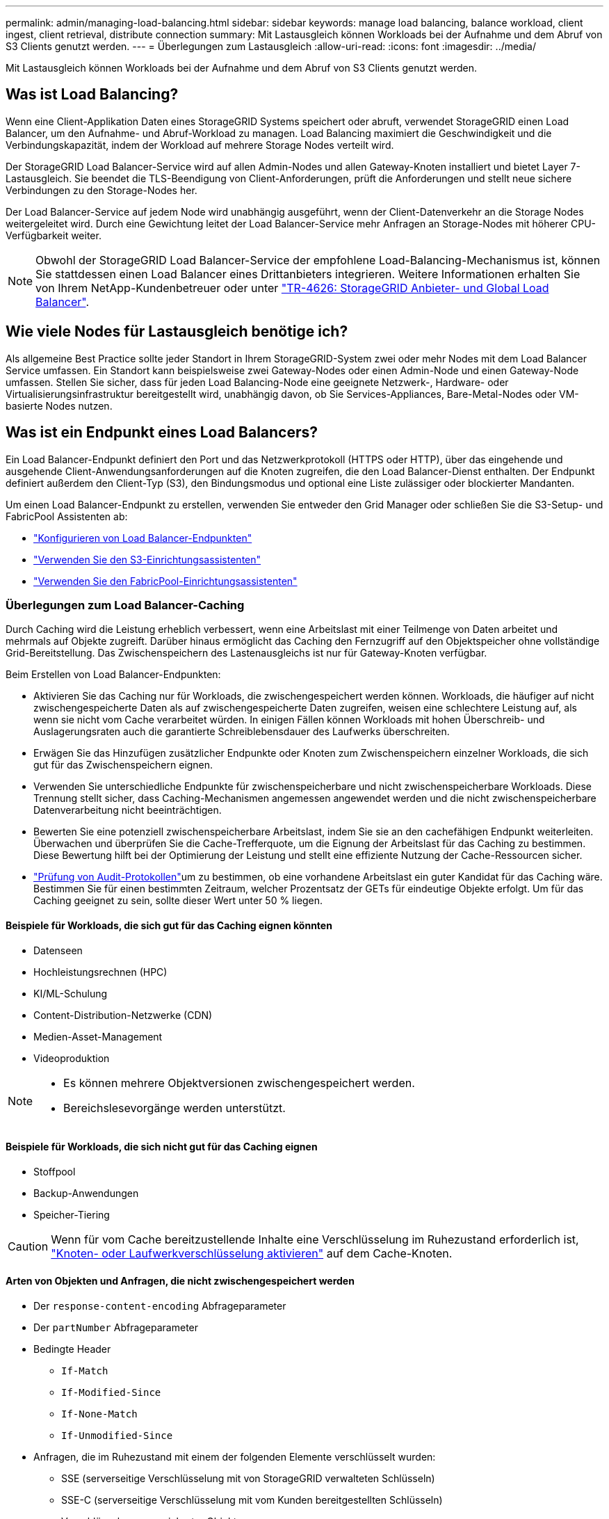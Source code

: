 ---
permalink: admin/managing-load-balancing.html 
sidebar: sidebar 
keywords: manage load balancing, balance workload, client ingest, client retrieval, distribute connection 
summary: Mit Lastausgleich können Workloads bei der Aufnahme und dem Abruf von S3 Clients genutzt werden. 
---
= Überlegungen zum Lastausgleich
:allow-uri-read: 
:icons: font
:imagesdir: ../media/


[role="lead"]
Mit Lastausgleich können Workloads bei der Aufnahme und dem Abruf von S3 Clients genutzt werden.



== Was ist Load Balancing?

Wenn eine Client-Applikation Daten eines StorageGRID Systems speichert oder abruft, verwendet StorageGRID einen Load Balancer, um den Aufnahme- und Abruf-Workload zu managen. Load Balancing maximiert die Geschwindigkeit und die Verbindungskapazität, indem der Workload auf mehrere Storage Nodes verteilt wird.

Der StorageGRID Load Balancer-Service wird auf allen Admin-Nodes und allen Gateway-Knoten installiert und bietet Layer 7-Lastausgleich. Sie beendet die TLS-Beendigung von Client-Anforderungen, prüft die Anforderungen und stellt neue sichere Verbindungen zu den Storage-Nodes her.

Der Load Balancer-Service auf jedem Node wird unabhängig ausgeführt, wenn der Client-Datenverkehr an die Storage Nodes weitergeleitet wird. Durch eine Gewichtung leitet der Load Balancer-Service mehr Anfragen an Storage-Nodes mit höherer CPU-Verfügbarkeit weiter.


NOTE: Obwohl der StorageGRID Load Balancer-Service der empfohlene Load-Balancing-Mechanismus ist, können Sie stattdessen einen Load Balancer eines Drittanbieters integrieren. Weitere Informationen erhalten Sie von Ihrem NetApp-Kundenbetreuer oder unter https://fieldportal.netapp.com/content/2666394["TR-4626: StorageGRID Anbieter- und Global Load Balancer"^].



== Wie viele Nodes für Lastausgleich benötige ich?

Als allgemeine Best Practice sollte jeder Standort in Ihrem StorageGRID-System zwei oder mehr Nodes mit dem Load Balancer Service umfassen. Ein Standort kann beispielsweise zwei Gateway-Nodes oder einen Admin-Node und einen Gateway-Node umfassen. Stellen Sie sicher, dass für jeden Load Balancing-Node eine geeignete Netzwerk-, Hardware- oder Virtualisierungsinfrastruktur bereitgestellt wird, unabhängig davon, ob Sie Services-Appliances, Bare-Metal-Nodes oder VM-basierte Nodes nutzen.



== Was ist ein Endpunkt eines Load Balancers?

Ein Load Balancer-Endpunkt definiert den Port und das Netzwerkprotokoll (HTTPS oder HTTP), über das eingehende und ausgehende Client-Anwendungsanforderungen auf die Knoten zugreifen, die den Load Balancer-Dienst enthalten. Der Endpunkt definiert außerdem den Client-Typ (S3), den Bindungsmodus und optional eine Liste zulässiger oder blockierter Mandanten.

Um einen Load Balancer-Endpunkt zu erstellen, verwenden Sie entweder den Grid Manager oder schließen Sie die S3-Setup- und FabricPool Assistenten ab:

* link:configuring-load-balancer-endpoints.html["Konfigurieren von Load Balancer-Endpunkten"]
* link:use-s3-setup-wizard-steps.html["Verwenden Sie den S3-Einrichtungsassistenten"]
* link:../fabricpool/use-fabricpool-setup-wizard-steps.html["Verwenden Sie den FabricPool-Einrichtungsassistenten"]




=== Überlegungen zum Load Balancer-Caching

Durch Caching wird die Leistung erheblich verbessert, wenn eine Arbeitslast mit einer Teilmenge von Daten arbeitet und mehrmals auf Objekte zugreift.  Darüber hinaus ermöglicht das Caching den Fernzugriff auf den Objektspeicher ohne vollständige Grid-Bereitstellung.  Das Zwischenspeichern des Lastenausgleichs ist nur für Gateway-Knoten verfügbar.

Beim Erstellen von Load Balancer-Endpunkten:

* Aktivieren Sie das Caching nur für Workloads, die zwischengespeichert werden können.  Workloads, die häufiger auf nicht zwischengespeicherte Daten als auf zwischengespeicherte Daten zugreifen, weisen eine schlechtere Leistung auf, als wenn sie nicht vom Cache verarbeitet würden.  In einigen Fällen können Workloads mit hohen Überschreib- und Auslagerungsraten auch die garantierte Schreiblebensdauer des Laufwerks überschreiten.
* Erwägen Sie das Hinzufügen zusätzlicher Endpunkte oder Knoten zum Zwischenspeichern einzelner Workloads, die sich gut für das Zwischenspeichern eignen.
* Verwenden Sie unterschiedliche Endpunkte für zwischenspeicherbare und nicht zwischenspeicherbare Workloads.  Diese Trennung stellt sicher, dass Caching-Mechanismen angemessen angewendet werden und die nicht zwischenspeicherbare Datenverarbeitung nicht beeinträchtigen.
* Bewerten Sie eine potenziell zwischenspeicherbare Arbeitslast, indem Sie sie an den cachefähigen Endpunkt weiterleiten.  Überwachen und überprüfen Sie die Cache-Trefferquote, um die Eignung der Arbeitslast für das Caching zu bestimmen.  Diese Bewertung hilft bei der Optimierung der Leistung und stellt eine effiziente Nutzung der Cache-Ressourcen sicher.
* link:../audit/index.html["Prüfung von Audit-Protokollen"]um zu bestimmen, ob eine vorhandene Arbeitslast ein guter Kandidat für das Caching wäre.  Bestimmen Sie für einen bestimmten Zeitraum, welcher Prozentsatz der GETs für eindeutige Objekte erfolgt.  Um für das Caching geeignet zu sein, sollte dieser Wert unter 50 % liegen.




==== Beispiele für Workloads, die sich gut für das Caching eignen könnten

* Datenseen
* Hochleistungsrechnen (HPC)
* KI/ML-Schulung
* Content-Distribution-Netzwerke (CDN)
* Medien-Asset-Management
* Videoproduktion


[NOTE]
====
* Es können mehrere Objektversionen zwischengespeichert werden.
* Bereichslesevorgänge werden unterstützt.


====


==== Beispiele für Workloads, die sich nicht gut für das Caching eignen

* Stoffpool
* Backup-Anwendungen
* Speicher-Tiering



CAUTION: Wenn für vom Cache bereitzustellende Inhalte eine Verschlüsselung im Ruhezustand erforderlich ist, https://docs.netapp.com/us-en/storagegrid-appliances/installconfig/optional-enabling-node-encryption.html["Knoten- oder Laufwerkverschlüsselung aktivieren"^] auf dem Cache-Knoten.



==== Arten von Objekten und Anfragen, die nicht zwischengespeichert werden

* Der `response-content-encoding` Abfrageparameter
* Der `partNumber` Abfrageparameter
* Bedingte Header
+
** `If-Match`
** `If-Modified-Since`
** `If-None-Match`
** `If-Unmodified-Since`


* Anfragen, die im Ruhezustand mit einem der folgenden Elemente verschlüsselt wurden:
+
** SSE (serverseitige Verschlüsselung mit von StorageGRID verwalteten Schlüsseln)
** SSE-C (serverseitige Verschlüsselung mit vom Kunden bereitgestellten Schlüsseln)
** Verschlüsselung gespeicherter Objekte




Alle nicht zwischengespeicherten Anfragen werden an einen Upstream-LDR weitergeleitet, als wäre der Cache nicht aktiviert.

.Verwandte Informationen
* link:../troubleshoot/troubleshooting-load-balancer-caching.html["Fehlerbehebung beim Load Balancer-Caching"]
* Weitere Informationen zum Load Balancer-Caching erhalten Sie beim technischen Support.




=== Überlegungen zum Port

Der Port für einen Load Balancer-Endpunkt ist für den ersten erstellten Endpunkt standardmäßig auf 10433 gesetzt. Sie können jedoch einen beliebigen nicht verwendeten externen Port zwischen 1 und 65535 angeben. Wenn Sie Port 80 oder 443 verwenden, verwendet der Endpunkt nur den Load Balancer-Dienst auf Gateway-Nodes. Diese Ports sind für Admin-Nodes reserviert. Wenn Sie denselben Port für mehr als einen Endpunkt verwenden, müssen Sie für jeden Endpunkt einen anderen Bindungsmodus angeben.

Von anderen Grid-Diensten verwendete Ports sind nicht zulässig. Sehen link:../network/internal-grid-node-communications.html#storagegrid-internal-ports["Interne StorageGRID-Ports"] .



=== Überlegungen zum Netzwerkprotokoll

In den meisten Fällen sollte für die Verbindungen zwischen Client-Anwendungen und StorageGRID die TLS-Verschlüsselung (Transport Layer Security) verwendet werden. Eine Verbindung mit StorageGRID ohne TLS-Verschlüsselung wird unterstützt, aber nicht empfohlen, insbesondere in Produktionsumgebungen. Wenn Sie das Netzwerkprotokoll für den StorageGRID Load Balancer-Endpunkt auswählen, sollten Sie *HTTPS* auswählen.



=== Überlegungen für Load Balancer-Endpunktzertifikate

Wenn Sie *HTTPS* als Netzwerkprotokoll für den Load Balancer-Endpunkt auswählen, müssen Sie ein Sicherheitszertifikat angeben. Beim Erstellen des Load Balancer-Endpunkts können Sie eine der folgenden drei Optionen verwenden:

* *Laden Sie ein signiertes Zertifikat hoch (empfohlen)*. Dieses Zertifikat kann entweder von einer öffentlich vertrauenswürdigen oder einer privaten Zertifizierungsstelle (CA) signiert werden. Die Verwendung eines öffentlich vertrauenswürdigen CA-Serverzertifikats zum Sichern der Verbindung ist die beste Methode. Im Gegensatz zu generierten Zertifikaten können von einer CA signierte Zertifikate unterbrechungsfrei gedreht werden, was dazu beitragen kann, Ablaufprobleme zu vermeiden.
+
Sie müssen die folgenden Dateien abrufen, bevor Sie den Load Balancer-Endpunkt erstellen:

+
** Die Zertifikatdatei des benutzerdefinierten Servers.
** Die Datei mit dem privaten Schlüssel des benutzerdefinierten Serverzertifikats.
** Optional ein CA-Bündel der Zertifikate jeder zwischengeschalteten Zertifizierungsstelle.


* *Generieren Sie ein selbst signiertes Zertifikat*.
* *Verwenden Sie das globale StorageGRID S3-Zertifikat*. Sie müssen eine benutzerdefinierte Version dieses Zertifikats hochladen oder generieren, bevor Sie es für den Load Balancer-Endpunkt auswählen können. Siehe link:../admin/configuring-custom-server-certificate-for-storage-node.html["Konfigurieren Sie S3-API-Zertifikate"].




==== Welche Werte brauche ich?

Zum Erstellen des Zertifikats müssen Sie alle Domänennamen und IP-Adressen kennen, die S3-Client-Anwendungen für den Zugriff auf den Endpunkt verwenden.

Der Eintrag *Subject DN* (Distinguished Name) für das Zertifikat muss den vollständig qualifizierten Domänennamen enthalten, den die Client-Anwendung für StorageGRID verwendet. Beispiel:

[listing]
----
Subject DN: /C=Country/ST=State/O=Company,Inc./CN=s3.storagegrid.example.com
----
Bei Bedarf kann das Zertifikat Platzhalter verwenden, um die vollständig qualifizierten Domänennamen aller Admin-Nodes und Gateway-Nodes darzustellen, auf denen der Load Balancer-Dienst ausgeführt wird. Zum Beispiel `*.storagegrid._example_.com` verwendet den Platzhalter * für `adm1.storagegrid._example_.com` und `gn1.storagegrid._example_.com`.

Wenn Sie virtuelle Anfragen im Hosted-Stil von S3 verwenden möchten, muss das Zertifikat für jeden konfigurierten Eintrag einen Eintrag *alternativer Name* enthaltenlink:../admin/configuring-s3-api-endpoint-domain-names.html["Der Domänenname des S3-Endpunkts"], einschließlich aller Platzhalternamen. Beispiel:

[listing]
----
Alternative Name: DNS:*.s3.storagegrid.example.com
----

NOTE: Wenn Sie Platzhalter für Domänennamen verwenden, lesen Sie die link:../harden/hardening-guideline-for-server-certificates.html["Härtungsrichtlinien für Serverzertifikate"].

Außerdem müssen Sie für jeden Namen im Sicherheitszertifikat einen DNS-Eintrag definieren.



==== Wie verwalte ich auslaufende Zertifikate?


CAUTION: Wenn das Zertifikat, mit dem die Verbindung zwischen der S3-Anwendung und StorageGRID gesichert wird, abläuft, kann die Applikation möglicherweise vorübergehend den Zugriff auf StorageGRID verlieren.

Befolgen Sie die folgenden Best Practices, um Probleme mit dem Ablauf von Zertifikaten zu vermeiden:

* Überwachen Sie sorgfältig alle Warnungen, die darauf hinweisen, dass sich das Ablaufdatum des Zertifikats nähert, wie z. B. das * Ablaufdatum des Endpunktzertifikats des Load Balancer* und *Ablauf des globalen Serverzertifikats für S3 API*-Warnungen.
* Halten Sie die Versionen des Zertifikats für die StorageGRID- und S3-Anwendung immer synchron. Wenn Sie das für einen Load Balancer-Endpunkt verwendete Zertifikat ersetzen oder erneuern, müssen Sie das von der S3-Anwendung verwendete entsprechende Zertifikat ersetzen oder erneuern.
* Ein öffentlich signiertes CA-Zertifikat verwenden. Wenn Sie ein von einer Zertifizierungsstelle signiertes Zertifikat verwenden, können Sie bald abgelaufene Zertifikate unterbrechungsfrei ersetzen.
* Wenn Sie ein selbstsigniertes StorageGRID-Zertifikat generiert haben und dieses Zertifikat kurz vor dem Ablauf steht, müssen Sie das Zertifikat sowohl in StorageGRID als auch in der S3-Anwendung manuell ersetzen, bevor das vorhandene Zertifikat abläuft.




=== Überlegungen zum Bindungsmodus

Im Bindungsmodus können Sie festlegen, welche IP-Adressen für den Zugriff auf einen Load Balancer-Endpunkt verwendet werden können. Wenn ein Endpunkt einen Bindungsmodus verwendet, können Clientanwendungen nur auf den Endpunkt zugreifen, wenn sie eine zulässige IP-Adresse oder den entsprechenden vollständig qualifizierten Domänennamen (FQDN) verwenden. Client-Anwendungen, die eine andere IP-Adresse oder FQDN verwenden, können nicht auf den Endpunkt zugreifen.

Sie können einen der folgenden Bindungsmodi festlegen:

* *Global* (Standard): Client-Anwendungen können über die IP-Adresse eines beliebigen Gateway-Knotens oder Admin-Knotens, die virtuelle IP-Adresse (VIP) einer HA-Gruppe in einem beliebigen Netzwerk oder einen entsprechenden FQDN auf den Endpunkt zugreifen. Verwenden Sie diese Einstellung, es sei denn, Sie müssen den Zugriff auf einen Endpunkt einschränken.
* *Virtuelle IPs von HA-Gruppen*. Client-Anwendungen müssen eine virtuelle IP-Adresse (oder einen entsprechenden FQDN) einer HA-Gruppe verwenden.
* *Knotenschnittstellen*. Clients müssen die IP-Adressen (oder entsprechende FQDNs) der ausgewählten Knotenschnittstellen verwenden.
* *Knotentyp*. Basierend auf dem von Ihnen ausgewählten Knotentyp müssen Clients entweder die IP-Adresse (oder den entsprechenden FQDN) eines beliebigen Admin-Knotens oder die IP-Adresse (oder den entsprechenden FQDN) eines beliebigen Gateway-Knotens verwenden.




=== Überlegungen für den Mandantenzugriff

Der Mandantenzugriff ist eine optionale Sicherheitsfunktion, mit der Sie steuern können, welche StorageGRID-Mandantenkonten einen Load-Balancer-Endpunkt für den Zugriff auf ihre Buckets verwenden können. Sie können allen Mandanten den Zugriff auf einen Endpunkt erlauben (Standard), oder Sie können eine Liste der zulässigen oder blockierten Mandanten für jeden Endpunkt festlegen.

Sie können diese Funktion nutzen, um eine bessere Sicherheitsisolierung zwischen Mandanten und ihren Endpunkten zu ermöglichen. Mit dieser Funktion können Sie beispielsweise sicherstellen, dass die streng geheimen oder streng klassifizierten Materialien eines Mandanten für andere Mieter nicht zugänglich sind.


NOTE: Für die Zugriffssteuerung wird der Mandant aus den Zugriffsschlüsseln ermittelt, die in der Client-Anfrage verwendet werden. Wenn im Rahmen der Anfrage keine Zugriffsschlüssel angegeben werden (z. B. mit anonymem Zugriff), wird der Bucket-Eigentümer zur Ermittlung des Mandanten verwendet.



==== Beispiel für Mandantenzugriff

Um zu verstehen, wie diese Sicherheitsfunktion funktioniert, betrachten Sie das folgende Beispiel:

. Sie haben zwei Lastausgleichsendpunkte wie folgt erstellt:
+
** *Öffentlicher* Endpunkt: Nutzt Port 10443 und erlaubt den Zugriff auf alle Mandanten.
** *Top secret* Endpunkt: Verwendet Port 10444 und erlaubt nur den Zugriff auf den *Top secret* Mieter. Alle anderen Mandanten werden für den Zugriff auf diesen Endpunkt gesperrt.


. Der `top-secret.pdf` befindet sich in einem Eimer im Besitz des *Top Secret* Mieters.


Um auf den zuzugreifen `top-secret.pdf`, kann ein Benutzer im *Top Secret*-Mieter eine GET-Anfrage an ausstellen `\https://w.x.y.z:10444/top-secret.pdf`. Da dieser Mandant den Endpunkt 10444 verwenden darf, kann der Benutzer auf das Objekt zugreifen. Wenn ein Benutzer eines anderen Mandanten jedoch dieselbe Anforderung an dieselbe URL ausgibt, erhält er eine Meldung über „Zugriff verweigert“. Der Zugriff wird verweigert, selbst wenn die Anmeldeinformationen und die Signatur gültig sind.



== CPU-Verfügbarkeit

Der Load Balancer-Service auf jedem Admin-Node und Gateway-Node wird unabhängig ausgeführt, wenn der S3-Datenverkehr zu den Storage-Nodes weitergeleitet wird. Durch eine Gewichtung leitet der Load Balancer-Service mehr Anfragen an Storage-Nodes mit höherer CPU-Verfügbarkeit weiter. Die Informationen zur CPU-Auslastung des Knotens werden alle paar Minuten aktualisiert. Die Gewichtung kann jedoch häufiger aktualisiert werden. Allen Storage-Nodes wird ein Mindestwert für das Basisgewicht zugewiesen, selbst wenn ein Node eine Auslastung von 100 % meldet oder seine Auslastung nicht meldet.

In manchen Fällen sind die Informationen zur CPU-Verfügbarkeit auf den Standort beschränkt, an dem sich der Load Balancer Service befindet.
